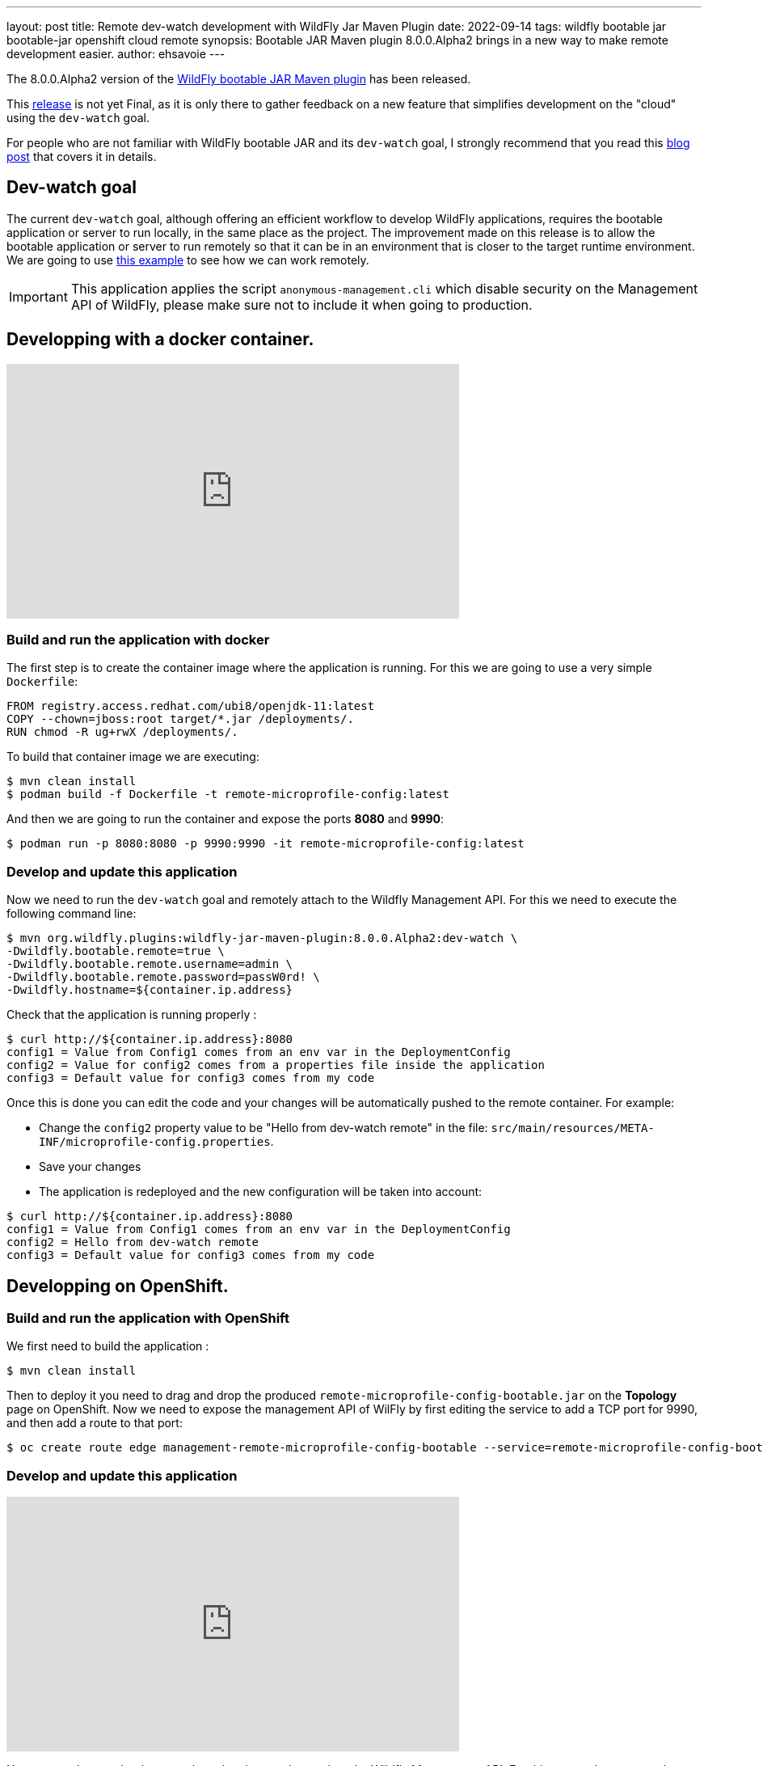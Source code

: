 ---
layout: post
title: Remote dev-watch development with WildFly Jar Maven Plugin
date: 2022-09-14
tags: wildfly bootable jar bootable-jar openshift cloud remote
synopsis: Bootable JAR Maven plugin 8.0.0.Alpha2 brings in a new way to make remote development easier.
author: ehsavoie
---

The 8.0.0.Alpha2 version of the link:https://github.com/wildfly-extras/wildfly-jar-maven-plugin/[WildFly bootable JAR Maven plugin] has been released.

This https://github.com/wildfly-extras/wildfly-jar-maven-plugin/releases/tag/8.0.0.Alpha2[release] is not yet Final, as it is only there to gather feedback on a new feature that simplifies development on the "cloud" using the `dev-watch` goal.

For people who are not familiar with WildFly bootable JAR and its `dev-watch` goal, I strongly recommend that you read 
this link:https://www.wildfly.org/news/2020/12/15/bootable-jar-3.0.Beta-Released/[blog post] that covers it in details. 

## Dev-watch goal

The current `dev-watch` goal, although offering an efficient workflow to develop WildFly applications, requires the bootable application or server to run locally, in the same place as the project. The improvement made on this release is to allow the bootable application or server to run remotely so that it can be in an environment that is closer to the target runtime environment.
We are going to use https://github.com/wildfly-extras/wildfly-jar-maven-plugin/tree/main/examples/remote-microprofile-config[this example] to see how we can work remotely.

IMPORTANT: This application applies the script `anonymous-management.cli` which disable security on the Management API of WildFly, please make sure not to include it when going to production.

## Developping with a docker container.

video::ESI6EmQy4c8[youtube,width=560,height=315]

### Build and run the application with docker

The first step is to create the container image where the application is running.
For this we are going to use a very simple `Dockerfile`:

[source,docker]
----
FROM registry.access.redhat.com/ubi8/openjdk-11:latest
COPY --chown=jboss:root target/*.jar /deployments/.
RUN chmod -R ug+rwX /deployments/.
----

To build that container image we are executing:
[source,bash]
----
$ mvn clean install
$ podman build -f Dockerfile -t remote-microprofile-config:latest
----

And then we are going to run the container and expose the ports *8080* and *9990*:
[source,bash]
----
$ podman run -p 8080:8080 -p 9990:9990 -it remote-microprofile-config:latest
----

### Develop and update this application

Now we need to run the `dev-watch` goal and remotely attach to the Wildfly Management API.
For this we need to execute the following command line:
[source,bash]
----
$ mvn org.wildfly.plugins:wildfly-jar-maven-plugin:8.0.0.Alpha2:dev-watch \
-Dwildfly.bootable.remote=true \
-Dwildfly.bootable.remote.username=admin \
-Dwildfly.bootable.remote.password=passW0rd! \
-Dwildfly.hostname=${container.ip.address}
----

Check that the application is running properly :

[source,bash]
----
$ curl http://${container.ip.address}:8080
config1 = Value from Config1 comes from an env var in the DeploymentConfig
config2 = Value for config2 comes from a properties file inside the application
config3 = Default value for config3 comes from my code
----

Once this is done you can edit the code and your changes will be automatically pushed to the remote container.
For example:

 * Change the `config2` property value to be "Hello from dev-watch remote" in the file: `src/main/resources/META-INF/microprofile-config.properties`.
 * Save your changes
 * The application is redeployed and the new configuration will be taken into account:

[source,bash]
----
$ curl http://${container.ip.address}:8080
config1 = Value from Config1 comes from an env var in the DeploymentConfig
config2 = Hello from dev-watch remote
config3 = Default value for config3 comes from my code
----

## Developping on OpenShift.

### Build and run the application with OpenShift

We first need to build the application :
[source,bash]
----
$ mvn clean install
----

Then to deploy it you need to drag and drop the produced `remote-microprofile-config-bootable.jar` on the *Topology* page on OpenShift. Now we need to expose the management API of WilFly by first editing the service to add a TCP port for 9990, and then add a route to that port: 

[source,bash]
----
$ oc create route edge management-remote-microprofile-config-bootable --service=remote-microprofile-config-bootable --port=9990 --insecure-policy='Redirect'
----

### Develop and update this application

video::41uzSZsj7Og[youtube,width=560,height=315]

Now we need to run the `dev-watch` goal and remotely attach to the Wildfly Management API.
For this we need to execute the following command line:

[source,bash]
----
$ mvn -P bootable-jar-remote -Dwildfly.hostname=$(oc get route management-remote-microprofile-config-bootable --template='{{ .spec.host }}') install
----

You may also use a command like this one:

[source,bash]
----
$ mvn org.wildfly.plugins:wildfly-jar-maven-plugin:8.0.0.Alpha2:dev-watch \
-Dwildfly.bootable.remote=true \
-Dwildfly.port=443 \
-Dwildfly.bootable.remote.protocol=remote+https \
-Dwildfly.hostname=$(oc get route management-remote-microprofile-config-bootable --template='{{ .spec.host }}')
----

Check that the application is running properly :

[source,bash]
----
$ curl https://$(oc get route remote-microprofile-config-bootable --template='{{ .spec.host }}')
config1 = Value from Config1 comes from an env var in the DeploymentConfig
config2 = Value for config2 comes from a properties file inside the application
config3 = Default value for config3 comes from my code
----

Once this is done you can edit the code and your changes will be automatically pushed to the OpenShift instance.
For example:

* Change the `config2` property value to be "Hello from dev-watch remote" in the file: `src/main/resources/META-INF/microprofile-config.properties`.
* Save your changes
* The application is redeployed and the new configuration will be taken into account:

[source,bash]
----
$ curl https://$(oc get route remote-microprofile-config-bootable --template='{{ .spec.host }}')
config1 = Value from Config1 comes from an env var in the DeploymentConfig
config2 = Hello from dev-watch remote
config3 = Default value for config3 comes from my code
----

## Conclusion

We hope that you are seeing the benefits of the new features that this release is bringing.

We would really appreciate your link:https://github.com/wildfly-extras/wildfly-jar-maven-plugin/issues[feedback] on the `dev-watch` goal. We aim toward a smooth and efficient first class WildFly developer experience and we need you there!

Thank-you.

